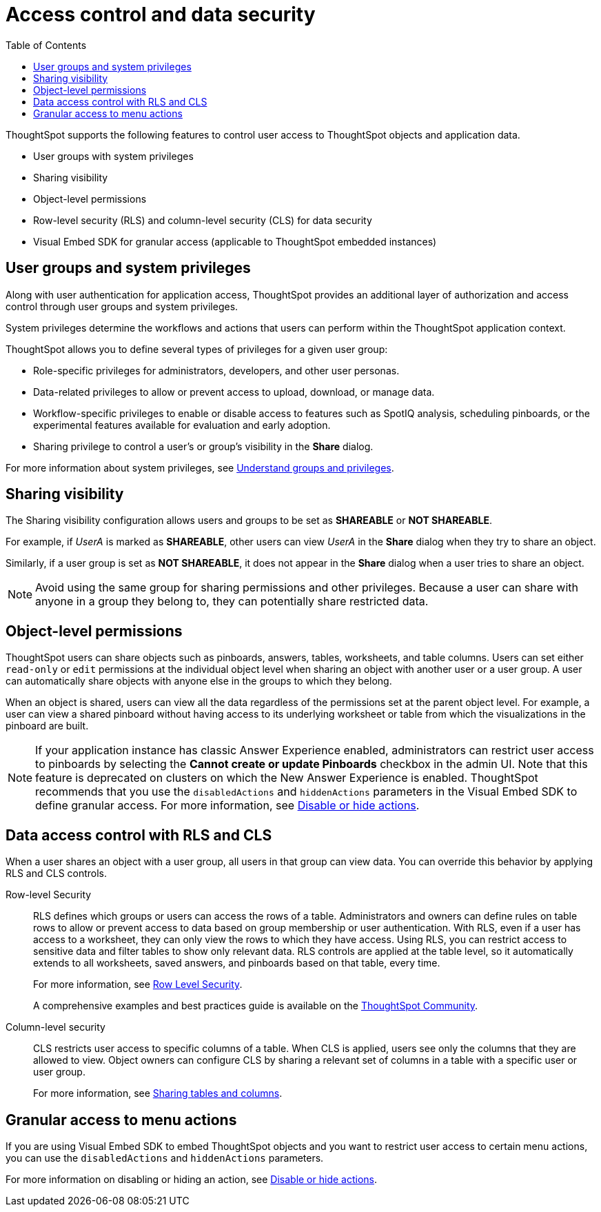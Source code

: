 = Access control and data security
:toc: true
:toclevels: 2

:page-title: User access to embedded objects
:page-pageid: embed-object-access
:page-description: You can define user access to view or edit embedded objects and related workflows.

ThoughtSpot supports the following features to control user access to ThoughtSpot objects and application data.

* User groups with system privileges
* Sharing visibility 
* Object-level permissions
* Row-level security (RLS) and column-level security (CLS) for data security
* Visual Embed SDK for granular access (applicable to ThoughtSpot embedded instances)

== User groups and system privileges

Along with user authentication for application access, ThoughtSpot provides an additional layer of authorization and access control through user groups and system privileges. 

System privileges determine the workflows and actions that users can perform within the ThoughtSpot application context. 

ThoughtSpot allows you to define several types of privileges for a given user group:

* Role-specific privileges for administrators, developers, and other user personas.
* Data-related privileges to allow or prevent access to upload, download, or manage data.
* Workflow-specific privileges to enable or disable access to features such as SpotIQ analysis, scheduling pinboards, or the experimental features available for evaluation and early adoption.
* Sharing privilege to control a user's or group's visibility in the *Share* dialog. 

For more information about system privileges, see  link:https://cloud-docs.thoughtspot.com/admin/users-groups/about-users-groups.html[Understand groups and privileges, window=_blank].

== Sharing visibility

The Sharing visibility configuration allows users and groups to be set as *SHAREABLE* or *NOT SHAREABLE*. 

For example, if _UserA_ is marked as *SHAREABLE*, other users can view _UserA_ in the *Share* dialog when they try to share an object. 

Similarly, if a user group is set as *NOT SHAREABLE*, it does not appear in the *Share* dialog when a user tries to share an object.

[NOTE]
====
Avoid using the same group for sharing permissions and other privileges. Because a user can share with anyone in a group they belong to, they can potentially share restricted data.
====

== Object-level permissions

ThoughtSpot users can share objects such as pinboards, answers, tables, worksheets, and table columns. Users can set either `read-only` or `edit` permissions at the individual object level when sharing an object with another user or a user group. A user can automatically share objects with anyone else in the groups to which they belong. 

When an object is shared, users can view all the data regardless of the permissions set at the parent object level. For example, a user can view a shared pinboard without having access to its underlying worksheet or table from which the visualizations in the pinboard are built. 

[NOTE]
====
If your application instance has classic Answer Experience enabled, administrators can restrict user access to pinboards by selecting the *Cannot create or update Pinboards*  checkbox in the admin UI. Note that this feature is deprecated on clusters on which the New Answer Experience is enabled. ThoughtSpot recommends that you use the `disabledActions` and `hiddenActions` parameters in the Visual Embed SDK to define granular access. For more information, see xref:embed-actions.adoc[Disable or hide actions].
====

== Data access control with RLS and CLS

When a user shares an object with a user group, all users in that group can view data. You can override this behavior by applying RLS and CLS controls. 

Row-level Security::
RLS defines which groups or users can access the rows of a table. Administrators and owners can define rules on table rows to allow or prevent access to data based on group membership or user authentication. With RLS, even if a user has access to a worksheet, they can only view the rows to which they have access. 
Using RLS, you can restrict access to sensitive data and filter tables to show only relevant data. RLS controls are applied at the table level, so it automatically extends to all worksheets, saved answers, and pinboards based on that table, every time. 

+
For more information, see link:https://cloud-docs.thoughtspot.com/admin/data-security/about-row-security.html[Row Level Security, window=_blank].

+
A comprehensive examples and best practices guide is available on the link:https://community.thoughtspot.com/s/article/How-to-secure-your-data-in-ThoughtSpot-Examples-and-Best-Practices[ThoughtSpot Community, window=_blank].
 
Column-level security::

CLS restricts user access to specific columns of a table. When CLS is applied, users see only the columns that they are allowed to view. Object owners can configure CLS by sharing a relevant set of columns in a table with a specific user or user group. 

+
For more information, see link:https://cloud-docs.thoughtspot.com/admin/data-security/share-source-tables.html[Sharing tables and columns, window=_blank].

== Granular access to menu actions

If you are using Visual Embed SDK to embed ThoughtSpot objects and you want to restrict user access to certain menu actions, you can use the `disabledActions` and `hiddenActions` parameters. 

For more information on disabling or hiding an action, see xref:embed-actions.adoc[Disable or hide actions].
